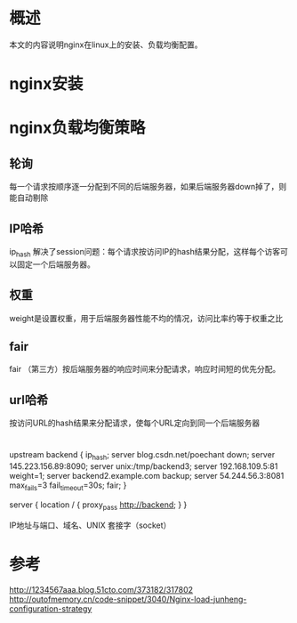 #+STARTUP: showall

* 概述
本文的内容说明nginx在linux上的安装、负载均衡配置。

* nginx安装

* nginx负载均衡策略
** 轮询
每一个请求按顺序逐一分配到不同的后端服务器，如果后端服务器down掉了，则能自动剔除
** IP哈希
ip_hash 解决了session问题：每个请求按访问IP的hash结果分配，这样每个访客可以固定一个后端服务器。
** 权重
weight是设置权重，用于后端服务器性能不均的情况，访问比率约等于权重之比
** fair
fair （第三方）按后端服务器的响应时间来分配请求，响应时间短的优先分配。
** url哈希
按访问URL的hash结果来分配请求，使每个URL定向到同一个后端服务器

* 

upstream backend {
    ip_hash;
    server blog.csdn.net/poechant down;
    server 145.223.156.89:8090;
    server unix:/tmp/backend3;
    server 192.168.109.5:81 weight=1;
    server backend2.example.com backup;
    server 54.244.56.3:8081 max_fails=3 fail_timeout=30s;
    fair;
}

server {
    location / {
        proxy_pass http://backend;
    }
}

 IP地址与端口、域名、UNIX 套接字（socket）

* 参考
http://1234567aaa.blog.51cto.com/373182/317802
http://outofmemory.cn/code-snippet/3040/Nginx-load-junheng-configuration-strategy


